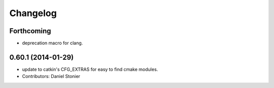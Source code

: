 =========
Changelog
=========

Forthcoming
-----------
* deprecation macro for clang.

0.60.1 (2014-01-29)
-------------------
* update to catkin's CFG_EXTRAS for easy to find cmake modules.
* Contributors: Daniel Stonier
